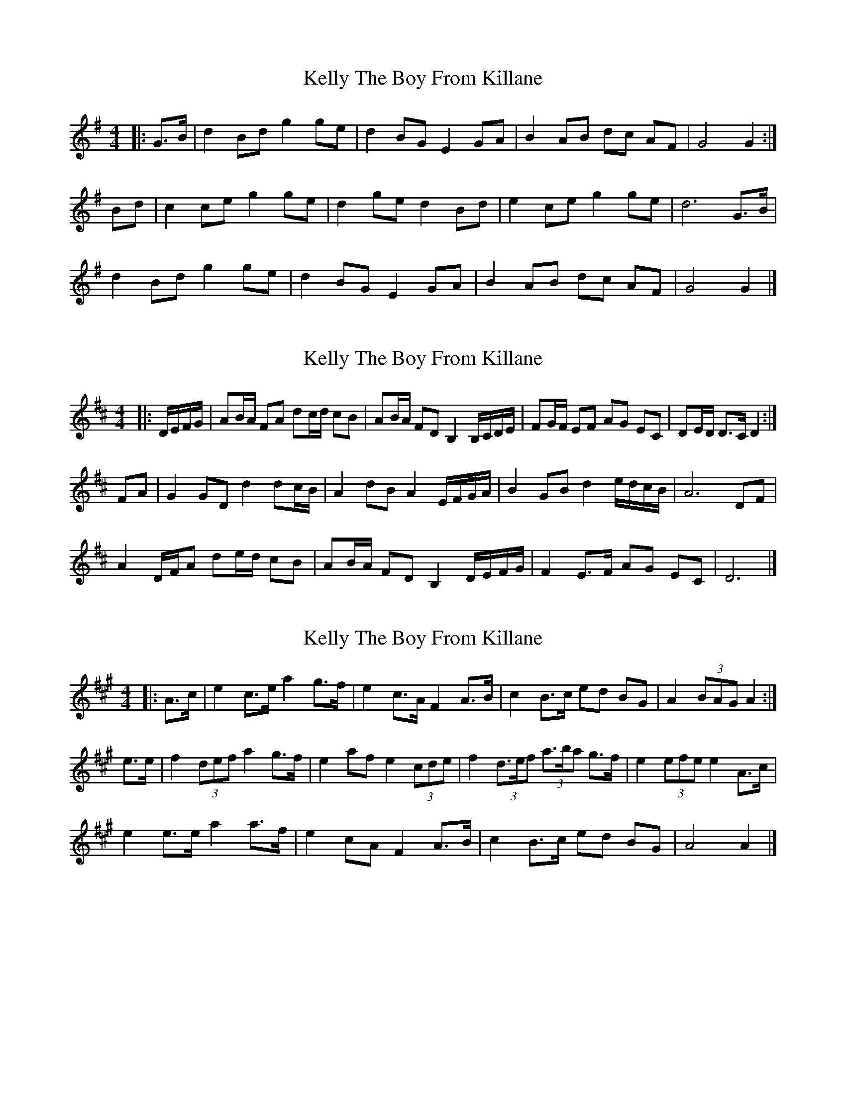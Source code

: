 X: 1
T: Kelly The Boy From Killane
Z: ceolachan
S: https://thesession.org/tunes/3831#setting3831
R: barndance
M: 4/4
L: 1/8
K: Gmaj
|: G>B |d2 Bd g2 ge | d2 BG E2 GA | B2 AB dc AF | G4 G2 :|
Bd |c2 ce g2 ge | d2 ge d2 Bd | e2 ce g2 ge | d6 G>B |
d2 Bd g2 ge | d2 BG E2 GA | B2 AB dc AF | G4 G2 |]
X: 2
T: Kelly The Boy From Killane
Z: ceolachan
S: https://thesession.org/tunes/3831#setting24358
R: barndance
M: 4/4
L: 1/8
K: Dmaj
|: D/E/F/G/ |AB/A/ FA dc/d/ cB | AB/A/ FD B,2 B,/C/D/E/ | FG/F/ EF AG EC | DE/D/ D>C D2 :|
FA |G2 GD d2 dc/B/ | A2 dB A2 E/F/G/A/ | B2 GB d2 e/d/c/B/ | A6 DF |
A2 D/F/A de/d/ cB | AB/A/ FD B,2 D/E/F/G/ | F2 E>F AG EC | D6 |]
X: 3
T: Kelly The Boy From Killane
Z: ceolachan
S: https://thesession.org/tunes/3831#setting24359
R: barndance
M: 4/4
L: 1/8
K: Amaj
|: A>c |e2 c>e a2 g>f | e2 c>A F2 A>B | c2 B>c ed BG | A2 (3BAG A2 :|
e>e |f2 (3def a2 g>f | e2 af e2 (3cde | f2 (3d>ef (3a>ba g>f | e2 (3efe e2 A>c |
e2 e>e a2 a>f | e2 cA F2 A>B | c2 B>c ed BG | A4 A2 |]
